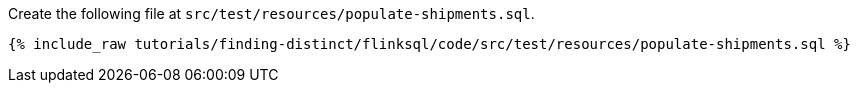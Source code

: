 Create the following file at `src/test/resources/populate-shipments.sql`.
+++++
<pre class="snippet"><code class="sql">{% include_raw tutorials/finding-distinct/flinksql/code/src/test/resources/populate-shipments.sql %}</code></pre>
+++++
